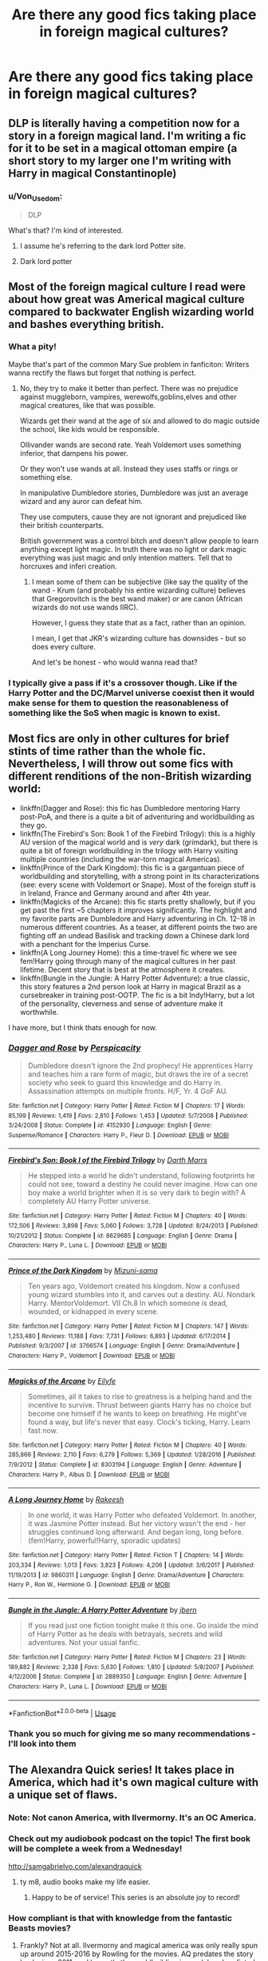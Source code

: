#+TITLE: Are there any good fics taking place in foreign magical cultures?

* Are there any good fics taking place in foreign magical cultures?
:PROPERTIES:
:Author: schaeldieavocado
:Score: 19
:DateUnix: 1573556177.0
:DateShort: 2019-Nov-12
:END:

** DLP is literally having a competition now for a story in a foreign magical land. I'm writing a fic for it to be set in a magical ottoman empire (a short story to my larger one I'm writing with Harry in magical Constantinople)
:PROPERTIES:
:Author: Lindsiria
:Score: 9
:DateUnix: 1573570730.0
:DateShort: 2019-Nov-12
:END:

*** u/Von_Usedom:
#+begin_quote
  DLP
#+end_quote

What's that? I'm kind of interested.
:PROPERTIES:
:Author: Von_Usedom
:Score: 3
:DateUnix: 1573595414.0
:DateShort: 2019-Nov-13
:END:

**** I assume he's referring to the dark lord Potter site.
:PROPERTIES:
:Author: Garanar
:Score: 2
:DateUnix: 1573600134.0
:DateShort: 2019-Nov-13
:END:


**** Dark lord potter
:PROPERTIES:
:Author: Lindsiria
:Score: 1
:DateUnix: 1573640280.0
:DateShort: 2019-Nov-13
:END:


** Most of the foreign magical culture I read were about how great was Americal magical culture compared to backwater English wizarding world and bashes everything british.
:PROPERTIES:
:Author: kprasad13
:Score: 15
:DateUnix: 1573557190.0
:DateShort: 2019-Nov-12
:END:

*** What a pity!

Maybe that's part of the common Mary Sue problem in fanficiton: Writers wanna rectify the flaws but forget that nothing is perfect.
:PROPERTIES:
:Author: schaeldieavocado
:Score: 14
:DateUnix: 1573558622.0
:DateShort: 2019-Nov-12
:END:

**** No, they try to make it better than perfect. There was no prejudice against muggleborn, vampires, werewolfs,goblins,elves and other magical creatures, like that was possible.

Wizards get their wand at the age of six and allowed to do magic outside the school, like kids would be responsible.

Ollivander wands are second rate. Yeah Voldemort uses something inferior, that dampens his power.

Or they won't use wands at all. Instead they uses staffs or rings or something else.

In manipulative Dumbledore stories, Dumbledore was just an average wizard and any auror can defeat him.

They use computers, cause they are not ignorant and prejudiced like their british counterparts.

British government was a control bitch and doesn't allow people to learn anything except light magic. In truth there was no light or dark magic everything was just magic and only intention matters. Tell that to horcruxes and inferi creation.
:PROPERTIES:
:Author: kprasad13
:Score: 11
:DateUnix: 1573560301.0
:DateShort: 2019-Nov-12
:END:

***** I mean some of them can be subjective (like say the quality of the wand - Krum (and probably his entire wizarding culture) believes that Gregorovitch is the best wand maker) or are canon (African wizards do not use wands IIRC).

However, I guess they state that as a fact, rather than an opinion.

I mean, I get that JKR's wizarding culture has downsides - but so does every culture.

And let's be honest - who would wanna read that?
:PROPERTIES:
:Author: schaeldieavocado
:Score: 1
:DateUnix: 1573837440.0
:DateShort: 2019-Nov-15
:END:


*** I typically give a pass if it's a crossover though. Like if the Harry Potter and the DC/Marvel universe coexist then it would make sense for them to question the reasonableness of something like the SoS when magic is known to exist.
:PROPERTIES:
:Score: 2
:DateUnix: 1573569531.0
:DateShort: 2019-Nov-12
:END:


** Most fics are only in other cultures for brief stints of time rather than the whole fic. Nevertheless, I will throw out some fics with different renditions of the non-British wizarding world:

- linkffn(Dagger and Rose): this fic has Dumbledore mentoring Harry post-PoA, and there is a quite a bit of adventuring and worldbuilding as they go.
- linkffn(The Firebird's Son: Book 1 of the Firebird Trilogy): this is a highly AU version of the magical world and is /very/ dark (grimdark), but there is quite a bit of foreign worldbuilding in the trilogy with Harry visiting multiple countries (including the war-torn magical Americas).
- linkffn(Prince of the Dark Kingdom): this fic is a gargantuan piece of worldbuilding and storytelling, with a strong point in its characterizations (see: every scene with Voldemort or Snape). Most of the foreign stuff is in Ireland, France and Germany around and after 4th year.
- linkffn(Magicks of the Arcane): this fic starts pretty shallowly, but if you get past the first ~5 chapters it improves significantly. The highlight and my favorite parts are Dumbledore and Harry adventuring in Ch. 12-18 in numerous different countries. As a teaser, at different points the two are fighting off an undead Basilisk and tracking down a Chinese dark lord with a penchant for the Imperius Curse.
- linkffn(A Long Journey Home): this a time-travel fic where we see fem!Harry going through many of the magical cultures in her past lifetime. Decent story that is best at the atmosphere it creates.
- linkffn(Bungle in the Jungle: A Harry Potter Adventure): a true classic, this story features a 2nd person look at Harry in magical Brazil as a cursebreaker in training post-OOTP. The fic is a bit Indy!Harry, but a lot of the personality, cleverness and sense of adventure make it worthwhile.

I have more, but I think thats enough for now.
:PROPERTIES:
:Author: XeshTrill
:Score: 6
:DateUnix: 1573575042.0
:DateShort: 2019-Nov-12
:END:

*** [[https://www.fanfiction.net/s/4152930/1/][*/Dagger and Rose/*]] by [[https://www.fanfiction.net/u/1446455/Perspicacity][/Perspicacity/]]

#+begin_quote
  Dumbledore doesn't ignore the 2nd prophecy! He apprentices Harry and teaches him a rare form of magic, but draws the ire of a secret society who seek to guard this knowledge and do Harry in. Assassination attempts on multiple fronts. H/F, Yr. 4 GoF AU.
#+end_quote

^{/Site/:} ^{fanfiction.net} ^{*|*} ^{/Category/:} ^{Harry} ^{Potter} ^{*|*} ^{/Rated/:} ^{Fiction} ^{M} ^{*|*} ^{/Chapters/:} ^{17} ^{*|*} ^{/Words/:} ^{85,199} ^{*|*} ^{/Reviews/:} ^{1,419} ^{*|*} ^{/Favs/:} ^{2,810} ^{*|*} ^{/Follows/:} ^{1,453} ^{*|*} ^{/Updated/:} ^{5/7/2008} ^{*|*} ^{/Published/:} ^{3/24/2008} ^{*|*} ^{/Status/:} ^{Complete} ^{*|*} ^{/id/:} ^{4152930} ^{*|*} ^{/Language/:} ^{English} ^{*|*} ^{/Genre/:} ^{Suspense/Romance} ^{*|*} ^{/Characters/:} ^{Harry} ^{P.,} ^{Fleur} ^{D.} ^{*|*} ^{/Download/:} ^{[[http://www.ff2ebook.com/old/ffn-bot/index.php?id=4152930&source=ff&filetype=epub][EPUB]]} ^{or} ^{[[http://www.ff2ebook.com/old/ffn-bot/index.php?id=4152930&source=ff&filetype=mobi][MOBI]]}

--------------

[[https://www.fanfiction.net/s/8629685/1/][*/Firebird's Son: Book I of the Firebird Trilogy/*]] by [[https://www.fanfiction.net/u/1229909/Darth-Marrs][/Darth Marrs/]]

#+begin_quote
  He stepped into a world he didn't understand, following footprints he could not see, toward a destiny he could never imagine. How can one boy make a world brighter when it is so very dark to begin with? A completely AU Harry Potter universe.
#+end_quote

^{/Site/:} ^{fanfiction.net} ^{*|*} ^{/Category/:} ^{Harry} ^{Potter} ^{*|*} ^{/Rated/:} ^{Fiction} ^{M} ^{*|*} ^{/Chapters/:} ^{40} ^{*|*} ^{/Words/:} ^{172,506} ^{*|*} ^{/Reviews/:} ^{3,898} ^{*|*} ^{/Favs/:} ^{5,060} ^{*|*} ^{/Follows/:} ^{3,728} ^{*|*} ^{/Updated/:} ^{8/24/2013} ^{*|*} ^{/Published/:} ^{10/21/2012} ^{*|*} ^{/Status/:} ^{Complete} ^{*|*} ^{/id/:} ^{8629685} ^{*|*} ^{/Language/:} ^{English} ^{*|*} ^{/Genre/:} ^{Drama} ^{*|*} ^{/Characters/:} ^{Harry} ^{P.,} ^{Luna} ^{L.} ^{*|*} ^{/Download/:} ^{[[http://www.ff2ebook.com/old/ffn-bot/index.php?id=8629685&source=ff&filetype=epub][EPUB]]} ^{or} ^{[[http://www.ff2ebook.com/old/ffn-bot/index.php?id=8629685&source=ff&filetype=mobi][MOBI]]}

--------------

[[https://www.fanfiction.net/s/3766574/1/][*/Prince of the Dark Kingdom/*]] by [[https://www.fanfiction.net/u/1355498/Mizuni-sama][/Mizuni-sama/]]

#+begin_quote
  Ten years ago, Voldemort created his kingdom. Now a confused young wizard stumbles into it, and carves out a destiny. AU. Nondark Harry. MentorVoldemort. VII Ch.8 In which someone is dead, wounded, or kidnapped in every scene.
#+end_quote

^{/Site/:} ^{fanfiction.net} ^{*|*} ^{/Category/:} ^{Harry} ^{Potter} ^{*|*} ^{/Rated/:} ^{Fiction} ^{M} ^{*|*} ^{/Chapters/:} ^{147} ^{*|*} ^{/Words/:} ^{1,253,480} ^{*|*} ^{/Reviews/:} ^{11,188} ^{*|*} ^{/Favs/:} ^{7,731} ^{*|*} ^{/Follows/:} ^{6,893} ^{*|*} ^{/Updated/:} ^{6/17/2014} ^{*|*} ^{/Published/:} ^{9/3/2007} ^{*|*} ^{/id/:} ^{3766574} ^{*|*} ^{/Language/:} ^{English} ^{*|*} ^{/Genre/:} ^{Drama/Adventure} ^{*|*} ^{/Characters/:} ^{Harry} ^{P.,} ^{Voldemort} ^{*|*} ^{/Download/:} ^{[[http://www.ff2ebook.com/old/ffn-bot/index.php?id=3766574&source=ff&filetype=epub][EPUB]]} ^{or} ^{[[http://www.ff2ebook.com/old/ffn-bot/index.php?id=3766574&source=ff&filetype=mobi][MOBI]]}

--------------

[[https://www.fanfiction.net/s/8303194/1/][*/Magicks of the Arcane/*]] by [[https://www.fanfiction.net/u/2552465/Eilyfe][/Eilyfe/]]

#+begin_quote
  Sometimes, all it takes to rise to greatness is a helping hand and the incentive to survive. Thrust between giants Harry has no choice but become one himself if he wants to keep on breathing. He might've found a way, but life's never that easy. Clock's ticking, Harry. Learn fast now.
#+end_quote

^{/Site/:} ^{fanfiction.net} ^{*|*} ^{/Category/:} ^{Harry} ^{Potter} ^{*|*} ^{/Rated/:} ^{Fiction} ^{M} ^{*|*} ^{/Chapters/:} ^{40} ^{*|*} ^{/Words/:} ^{285,866} ^{*|*} ^{/Reviews/:} ^{2,110} ^{*|*} ^{/Favs/:} ^{6,279} ^{*|*} ^{/Follows/:} ^{5,369} ^{*|*} ^{/Updated/:} ^{1/28/2016} ^{*|*} ^{/Published/:} ^{7/9/2012} ^{*|*} ^{/Status/:} ^{Complete} ^{*|*} ^{/id/:} ^{8303194} ^{*|*} ^{/Language/:} ^{English} ^{*|*} ^{/Genre/:} ^{Adventure} ^{*|*} ^{/Characters/:} ^{Harry} ^{P.,} ^{Albus} ^{D.} ^{*|*} ^{/Download/:} ^{[[http://www.ff2ebook.com/old/ffn-bot/index.php?id=8303194&source=ff&filetype=epub][EPUB]]} ^{or} ^{[[http://www.ff2ebook.com/old/ffn-bot/index.php?id=8303194&source=ff&filetype=mobi][MOBI]]}

--------------

[[https://www.fanfiction.net/s/9860311/1/][*/A Long Journey Home/*]] by [[https://www.fanfiction.net/u/236698/Rakeesh][/Rakeesh/]]

#+begin_quote
  In one world, it was Harry Potter who defeated Voldemort. In another, it was Jasmine Potter instead. But her victory wasn't the end - her struggles continued long afterward. And began long, long before. (fem!Harry, powerful!Harry, sporadic updates)
#+end_quote

^{/Site/:} ^{fanfiction.net} ^{*|*} ^{/Category/:} ^{Harry} ^{Potter} ^{*|*} ^{/Rated/:} ^{Fiction} ^{T} ^{*|*} ^{/Chapters/:} ^{14} ^{*|*} ^{/Words/:} ^{203,334} ^{*|*} ^{/Reviews/:} ^{1,013} ^{*|*} ^{/Favs/:} ^{3,823} ^{*|*} ^{/Follows/:} ^{4,206} ^{*|*} ^{/Updated/:} ^{3/6/2017} ^{*|*} ^{/Published/:} ^{11/19/2013} ^{*|*} ^{/id/:} ^{9860311} ^{*|*} ^{/Language/:} ^{English} ^{*|*} ^{/Genre/:} ^{Drama/Adventure} ^{*|*} ^{/Characters/:} ^{Harry} ^{P.,} ^{Ron} ^{W.,} ^{Hermione} ^{G.} ^{*|*} ^{/Download/:} ^{[[http://www.ff2ebook.com/old/ffn-bot/index.php?id=9860311&source=ff&filetype=epub][EPUB]]} ^{or} ^{[[http://www.ff2ebook.com/old/ffn-bot/index.php?id=9860311&source=ff&filetype=mobi][MOBI]]}

--------------

[[https://www.fanfiction.net/s/2889350/1/][*/Bungle in the Jungle: A Harry Potter Adventure/*]] by [[https://www.fanfiction.net/u/940359/jbern][/jbern/]]

#+begin_quote
  If you read just one fiction tonight make it this one. Go inside the mind of Harry Potter as he deals with betrayals, secrets and wild adventures. Not your usual fanfic.
#+end_quote

^{/Site/:} ^{fanfiction.net} ^{*|*} ^{/Category/:} ^{Harry} ^{Potter} ^{*|*} ^{/Rated/:} ^{Fiction} ^{M} ^{*|*} ^{/Chapters/:} ^{23} ^{*|*} ^{/Words/:} ^{189,882} ^{*|*} ^{/Reviews/:} ^{2,338} ^{*|*} ^{/Favs/:} ^{5,630} ^{*|*} ^{/Follows/:} ^{1,810} ^{*|*} ^{/Updated/:} ^{5/8/2007} ^{*|*} ^{/Published/:} ^{4/12/2006} ^{*|*} ^{/Status/:} ^{Complete} ^{*|*} ^{/id/:} ^{2889350} ^{*|*} ^{/Language/:} ^{English} ^{*|*} ^{/Genre/:} ^{Adventure} ^{*|*} ^{/Characters/:} ^{Harry} ^{P.,} ^{Luna} ^{L.} ^{*|*} ^{/Download/:} ^{[[http://www.ff2ebook.com/old/ffn-bot/index.php?id=2889350&source=ff&filetype=epub][EPUB]]} ^{or} ^{[[http://www.ff2ebook.com/old/ffn-bot/index.php?id=2889350&source=ff&filetype=mobi][MOBI]]}

--------------

*FanfictionBot*^{2.0.0-beta} | [[https://github.com/tusing/reddit-ffn-bot/wiki/Usage][Usage]]
:PROPERTIES:
:Author: FanfictionBot
:Score: 2
:DateUnix: 1573575079.0
:DateShort: 2019-Nov-12
:END:


*** Thank you so much for giving me so many recommendations - I'll look into them
:PROPERTIES:
:Author: schaeldieavocado
:Score: 1
:DateUnix: 1573837539.0
:DateShort: 2019-Nov-15
:END:


** The Alexandra Quick series! It takes place in America, which had it's own magical culture with a unique set of flaws.
:PROPERTIES:
:Author: poortobias
:Score: 14
:DateUnix: 1573561688.0
:DateShort: 2019-Nov-12
:END:

*** Note: Not canon America, with Ilvermorny. It's an OC America.
:PROPERTIES:
:Author: ForwardDiscussion
:Score: 7
:DateUnix: 1573574296.0
:DateShort: 2019-Nov-12
:END:


*** Check out my audiobook podcast on the topic! The first book will be complete a week from a Wednesday!

[[http://samgabrielvo.com/alexandraquick]]
:PROPERTIES:
:Author: samgabrielvo
:Score: 4
:DateUnix: 1573580473.0
:DateShort: 2019-Nov-12
:END:

**** ty m8, audio books make my life easier.
:PROPERTIES:
:Author: LowerQuality
:Score: 3
:DateUnix: 1573628831.0
:DateShort: 2019-Nov-13
:END:

***** Happy to be of service! This series is an absolute joy to record!
:PROPERTIES:
:Author: samgabrielvo
:Score: 2
:DateUnix: 1573630084.0
:DateShort: 2019-Nov-13
:END:


*** How compliant is that with knowledge from the fantastic Beasts movies?
:PROPERTIES:
:Author: hamstersmagic
:Score: 2
:DateUnix: 1573573784.0
:DateShort: 2019-Nov-12
:END:

**** Frankly? Not at all. Ilvermorny and magical america was only really spun up around 2015-2016 by Rowling for the movies. AQ predates the story back since 2011, and honestly the worldbuilding is /much/ less hamfisted than Rowling's actually was.
:PROPERTIES:
:Author: XeshTrill
:Score: 9
:DateUnix: 1573574277.0
:DateShort: 2019-Nov-12
:END:

***** Completely agree. IMO The Alexandra Quick universe is SO much more creative than the Fantastic Beasts universe.
:PROPERTIES:
:Author: colourorcolor1
:Score: 2
:DateUnix: 1573606231.0
:DateShort: 2019-Nov-13
:END:


*** Thank you for that suggestion
:PROPERTIES:
:Author: schaeldieavocado
:Score: 1
:DateUnix: 1573837462.0
:DateShort: 2019-Nov-15
:END:


** It would be kind of cool to write about lost and forgotten cultures with a lot of OCs, like Covens or druidism, or Medicine Men/Women.

Usually those things have an OP Harry learn them from books or whatever (guilty of that myself), but I have yet to read about OCs in such cultures be the focus instead of Harry learning those magics for whatever reason.
:PROPERTIES:
:Score: 6
:DateUnix: 1573561406.0
:DateShort: 2019-Nov-12
:END:


** Linkffn (The Young Adventurer's Club)
:PROPERTIES:
:Author: AntiqueGreen
:Score: 3
:DateUnix: 1573565969.0
:DateShort: 2019-Nov-12
:END:


** Harry is adopted at age nine, moves to Japan. Story deals with Japanese culture, Yakuza and some magic. Story is: 893.
:PROPERTIES:
:Author: Bromm18
:Score: 2
:DateUnix: 1573577581.0
:DateShort: 2019-Nov-12
:END:


** Linkffn(The Little Veela that Could) is an interesting story which expands a lot on Veela culture, and is set predominantly in France.
:PROPERTIES:
:Author: machjacob51141
:Score: 2
:DateUnix: 1573630683.0
:DateShort: 2019-Nov-13
:END:

*** [[https://www.fanfiction.net/s/5490079/1/][*/The Little Veela that Could/*]] by [[https://www.fanfiction.net/u/1933697/Darth-Drafter][/Darth Drafter/]]

#+begin_quote
  During the Second Task of the Tri-Wizard Tournament, Headmaster Dumbledore watches his plan for the Greater Good crumble and die. A Veela girl receives the gift of life through the blood and sacrifice of the last Potter. Gabby/Harry w/ a twist.
#+end_quote

^{/Site/:} ^{fanfiction.net} ^{*|*} ^{/Category/:} ^{Harry} ^{Potter} ^{*|*} ^{/Rated/:} ^{Fiction} ^{M} ^{*|*} ^{/Chapters/:} ^{32} ^{*|*} ^{/Words/:} ^{350,784} ^{*|*} ^{/Reviews/:} ^{2,041} ^{*|*} ^{/Favs/:} ^{3,766} ^{*|*} ^{/Follows/:} ^{2,856} ^{*|*} ^{/Updated/:} ^{6/28/2012} ^{*|*} ^{/Published/:} ^{11/4/2009} ^{*|*} ^{/Status/:} ^{Complete} ^{*|*} ^{/id/:} ^{5490079} ^{*|*} ^{/Language/:} ^{English} ^{*|*} ^{/Genre/:} ^{Adventure/Friendship} ^{*|*} ^{/Characters/:} ^{Gabrielle} ^{D.,} ^{Harry} ^{P.} ^{*|*} ^{/Download/:} ^{[[http://www.ff2ebook.com/old/ffn-bot/index.php?id=5490079&source=ff&filetype=epub][EPUB]]} ^{or} ^{[[http://www.ff2ebook.com/old/ffn-bot/index.php?id=5490079&source=ff&filetype=mobi][MOBI]]}

--------------

*FanfictionBot*^{2.0.0-beta} | [[https://github.com/tusing/reddit-ffn-bot/wiki/Usage][Usage]]
:PROPERTIES:
:Author: FanfictionBot
:Score: 1
:DateUnix: 1573630725.0
:DateShort: 2019-Nov-13
:END:


*** How much is it based on the canon info we have?
:PROPERTIES:
:Author: schaeldieavocado
:Score: 1
:DateUnix: 1573837644.0
:DateShort: 2019-Nov-15
:END:

**** Very little of the veela stuff is based on canon. There's Dumbledore bashing in the story, which I don't like anymore, but if I remember correctly, it's not too bad. The veela stuff is really interesting though.
:PROPERTIES:
:Author: machjacob51141
:Score: 1
:DateUnix: 1573844712.0
:DateShort: 2019-Nov-15
:END:


** [deleted]
:PROPERTIES:
:Score: 1
:DateUnix: 1573593098.0
:DateShort: 2019-Nov-13
:END:

*** [[https://www.fanfiction.net/s/4508571/1/][*/Für Das Größere Wohl/*]] by [[https://www.fanfiction.net/u/1496641/Pseudonym-Sam][/Pseudonym Sam/]]

#+begin_quote
  Dieter Heydrich is a model German boy with perfect Aryan complexion, exemplary conduct in the Hitler Youth, and fanatical loyalty to his beloved Führer. But on his eleventh birthday, he discovers a hidden magical world led by Gellert Grindelwald...
#+end_quote

^{/Site/:} ^{fanfiction.net} ^{*|*} ^{/Category/:} ^{Harry} ^{Potter} ^{*|*} ^{/Rated/:} ^{Fiction} ^{T} ^{*|*} ^{/Chapters/:} ^{15} ^{*|*} ^{/Words/:} ^{87,472} ^{*|*} ^{/Reviews/:} ^{140} ^{*|*} ^{/Favs/:} ^{153} ^{*|*} ^{/Follows/:} ^{141} ^{*|*} ^{/Updated/:} ^{1/3/2011} ^{*|*} ^{/Published/:} ^{8/30/2008} ^{*|*} ^{/id/:} ^{4508571} ^{*|*} ^{/Language/:} ^{English} ^{*|*} ^{/Characters/:} ^{Gellert} ^{G.,} ^{I.} ^{Karkaroff} ^{*|*} ^{/Download/:} ^{[[http://www.ff2ebook.com/old/ffn-bot/index.php?id=4508571&source=ff&filetype=epub][EPUB]]} ^{or} ^{[[http://www.ff2ebook.com/old/ffn-bot/index.php?id=4508571&source=ff&filetype=mobi][MOBI]]}

--------------

*FanfictionBot*^{2.0.0-beta} | [[https://github.com/tusing/reddit-ffn-bot/wiki/Usage][Usage]]
:PROPERTIES:
:Author: FanfictionBot
:Score: 1
:DateUnix: 1573593115.0
:DateShort: 2019-Nov-13
:END:

**** As a German, I am not entirely sure whether I want to read that.
:PROPERTIES:
:Author: schaeldieavocado
:Score: 2
:DateUnix: 1573837622.0
:DateShort: 2019-Nov-15
:END:


**** Bad bot
:PROPERTIES:
:Author: DrJohnLennon
:Score: 1
:DateUnix: 1573616129.0
:DateShort: 2019-Nov-13
:END:


** No, the foreign culture is pretty much always a collection of tropes and the only reason the author doesn't get reported for racism is that the society they are badly depicting has superior magic.
:PROPERTIES:
:Author: Hellstrike
:Score: -1
:DateUnix: 1573587079.0
:DateShort: 2019-Nov-12
:END:
